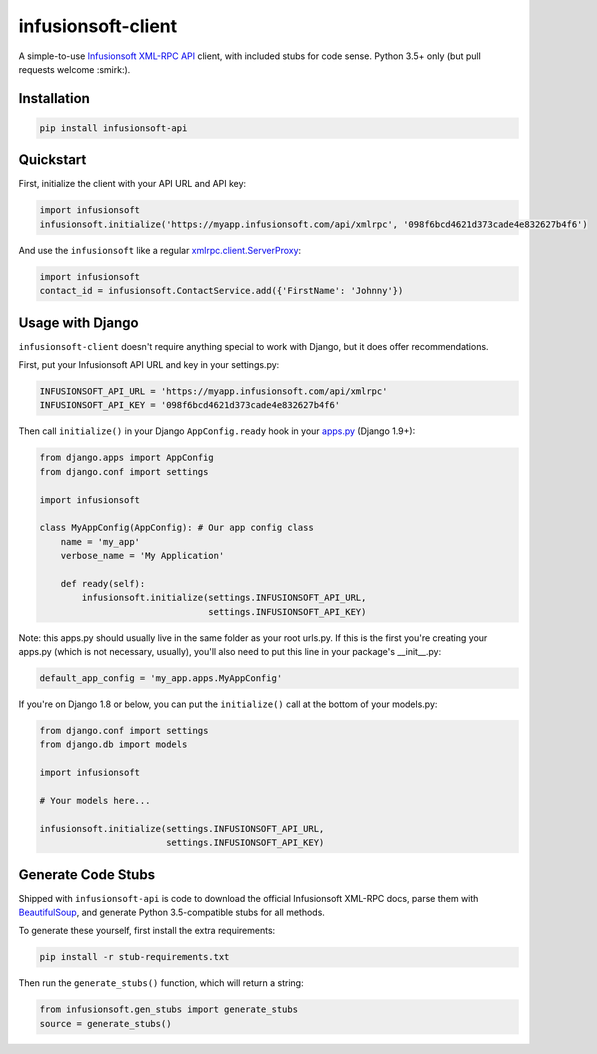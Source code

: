 infusionsoft-client
===================

A simple-to-use `Infusionsoft XML-RPC API <https://developer.infusionsoft.com/docs/xml-rpc/>`_ client, with included stubs for code sense. Python 3.5+ only (but pull requests welcome :smirk:).



Installation
------------

.. code-block:: bash

    pip install infusionsoft-api



Quickstart
----------

First, initialize the client with your API URL and API key:

.. code-block:: python

    import infusionsoft
    infusionsoft.initialize('https://myapp.infusionsoft.com/api/xmlrpc', '098f6bcd4621d373cade4e832627b4f6')


And use the ``infusionsoft`` like a regular `xmlrpc.client.ServerProxy <https://docs.python.org/3/library/xmlrpc.client.html>`_:

.. code-block:: python

    import infusionsoft
    contact_id = infusionsoft.ContactService.add({'FirstName': 'Johnny'})



Usage with Django
-----------------

``infusionsoft-client`` doesn't require anything special to work with Django, but it does offer recommendations.

First, put your Infusionsoft API URL and key in your settings.py:

.. code-block:: python

    INFUSIONSOFT_API_URL = 'https://myapp.infusionsoft.com/api/xmlrpc'
    INFUSIONSOFT_API_KEY = '098f6bcd4621d373cade4e832627b4f6'

Then call ``initialize()`` in your Django ``AppConfig.ready`` hook in your `apps.py <https://docs.djangoproject.com/en/1.10/ref/applications/>`_ (Django 1.9+):

.. code-block:: python

    from django.apps import AppConfig
    from django.conf import settings

    import infusionsoft

    class MyAppConfig(AppConfig): # Our app config class
        name = 'my_app'
        verbose_name = 'My Application'

        def ready(self):
            infusionsoft.initialize(settings.INFUSIONSOFT_API_URL,
                                    settings.INFUSIONSOFT_API_KEY)


Note: this apps.py should usually live in the same folder as your root urls.py. If this is the first you're creating your apps.py (which is not necessary, usually), you'll also need to put this line in your package's __init__.py:

.. code-block:: python

    default_app_config = 'my_app.apps.MyAppConfig'

If you're on Django 1.8 or below, you can put the ``initialize()`` call at the bottom of your models.py:

.. code-block:: python

    from django.conf import settings
    from django.db import models

    import infusionsoft

    # Your models here...

    infusionsoft.initialize(settings.INFUSIONSOFT_API_URL,
                            settings.INFUSIONSOFT_API_KEY)


Generate Code Stubs
-------------------

Shipped with ``infusionsoft-api`` is code to download the official Infusionsoft XML-RPC docs, parse them with `BeautifulSoup <https://www.crummy.com/software/BeautifulSoup/bs4/doc/>`_, and generate Python 3.5-compatible stubs for all methods.

To generate these yourself, first install the extra requirements:

.. code-block:: bash

    pip install -r stub-requirements.txt

Then run the ``generate_stubs()`` function, which will return a string:

.. code-block:: python

    from infusionsoft.gen_stubs import generate_stubs
    source = generate_stubs()
